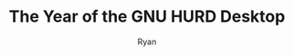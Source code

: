 #+TITLE: The Year of the GNU HURD Desktop
#+AUTHOR: Ryan
#+EMAIL: ryan@ryanmj.xyz
#+OPTIONS: num:nil


